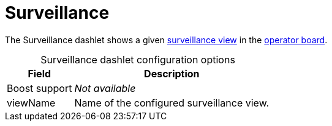 
= Surveillance

The Surveillance dashlet shows a given xref:deep-dive/visualizations/surveillance-view.adoc[surveillance view] in the xref:deep-dive/visualizations/opsboard/introduction.adoc[operator board].

[caption=]
.Surveillance dashlet configuration options
[options="header,autowidth", cols="1,2"]
|===
| Field | Description

| Boost support
| _Not available_

| viewName
| Name of the configured surveillance view.
|===
